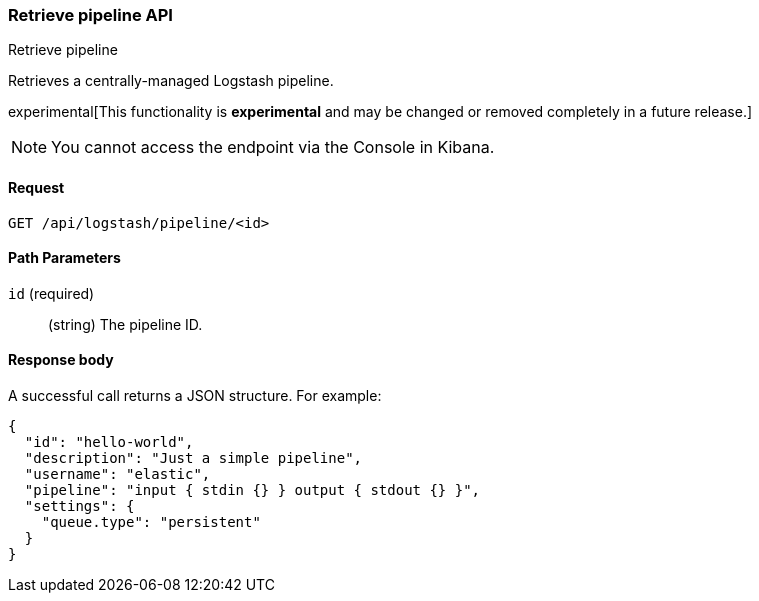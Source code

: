 [role="xpack"]
[[logstash-configuration-management-api-retrieve]]
=== Retrieve pipeline API
++++
<titleabbrev>Retrieve pipeline</titleabbrev>
++++

Retrieves a centrally-managed Logstash pipeline.

experimental[This functionality is *experimental* and may be changed or removed completely in a future release.]

NOTE: You cannot access the endpoint via the Console in Kibana.

[[logstash-configuration-management-api-retrieve-request]]
==== Request

`GET /api/logstash/pipeline/<id>`

[[logstash-configuration-management-api-retrieve-path-params]]
==== Path Parameters

`id` (required)::
  (string) The pipeline ID.
  
[[logstash-configuration-management-api-retrieve-response-body]]
==== Response body

A successful call returns a JSON structure. For example:

[source,js]
--------------------------------------------------
{
  "id": "hello-world",
  "description": "Just a simple pipeline",
  "username": "elastic",
  "pipeline": "input { stdin {} } output { stdout {} }",
  "settings": {
    "queue.type": "persistent"
  }
}
--------------------------------------------------
